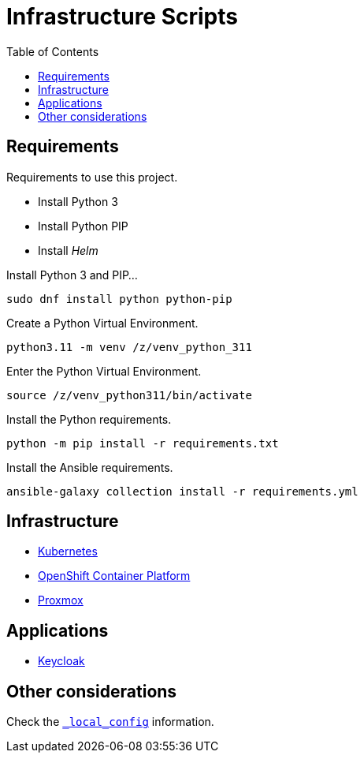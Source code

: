 = Infrastructure Scripts
:toc:       left
:toc-title: Table of Contents
:icons: font
:description: This document describes the implementation of different applications.
:source-highlighter: highlight.js

== Requirements

[.lead]
Requirements to use this project.

* Install Python 3
* Install Python PIP
* Install _Helm_


Install Python 3 and PIP...

[source,bash]
----
sudo dnf install python python-pip
----

Create a Python Virtual Environment.

[source,bash]
----
python3.11 -m venv /z/venv_python_311
----

Enter the Python Virtual Environment.

[source,bash]
----
source /z/venv_python311/bin/activate
----

Install the Python requirements.

[source,bash]
----
python -m pip install -r requirements.txt 
----

Install the Ansible requirements.

[source,bash]
----
ansible-galaxy collection install -r requirements.yml
----

== Infrastructure

* link:./kubernetes[Kubernetes]
* link:./ocp[OpenShift Container Platform]
* link:./proxmox[Proxmox]

== Applications

* link:./keycloak[Keycloak]

== Other considerations

Check the link:./_local_config/README.adoc[`_local_config`] information.

